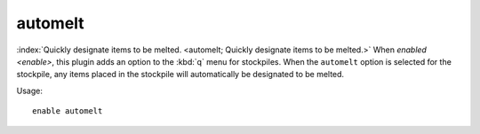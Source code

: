 automelt
========

.. dfhack-tool::
    :tags: fort auto items stockpiles
    :no-command:

:index:`Quickly designate items to be melted.
<automelt; Quickly designate items to be melted.>` When `enabled <enable>`, this
plugin adds an option to the :kbd:`q` menu for stockpiles. When the ``automelt``
option is selected for the stockpile, any items placed in the stockpile will
automatically be designated to be melted.

Usage::

    enable automelt
